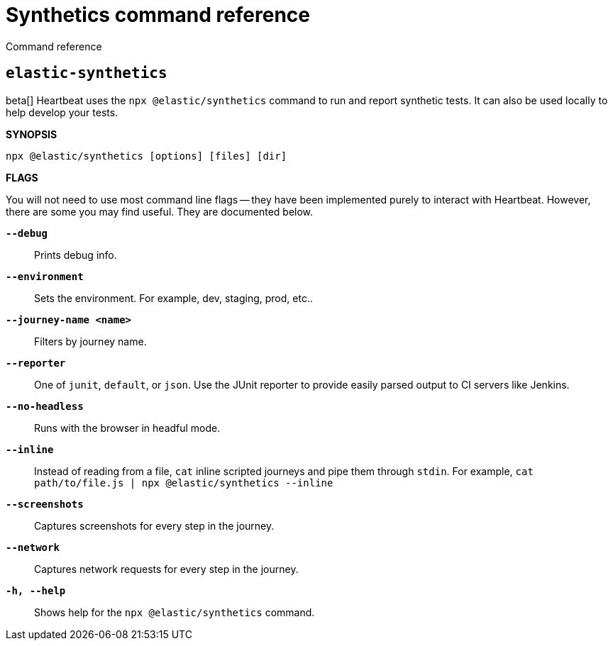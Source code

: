 [[synthetics-command-reference]]
= Synthetics command reference

++++
<titleabbrev>Command reference</titleabbrev>
++++

[discrete]
[[elastic-synthetics-command]]
== `elastic-synthetics`

beta[] Heartbeat uses the `npx @elastic/synthetics` command to run and report synthetic tests.
It can also be used locally to help develop your tests.

*SYNOPSIS*

[source,sh]
----
npx @elastic/synthetics [options] [files] [dir]
----

*FLAGS*

You will not need to use most command line flags -- they have been implemented
purely to interact with Heartbeat.
However, there are some you may find useful.
They are documented below.

*`--debug`*::
Prints debug info.

*`--environment`*::
Sets the environment. For example, dev, staging, prod, etc..

*`--journey-name <name>`*::
Filters by journey name.

*`--reporter`*::
One of `junit`, `default`, or `json`. Use the JUnit reporter to provide easily parsed output to CI
servers like Jenkins.

*`--no-headless`*::
Runs with the browser in headful mode.

*`--inline`*::
Instead of reading from a file, `cat` inline scripted journeys and pipe them through `stdin`.
For example, `cat path/to/file.js | npx @elastic/synthetics --inline`

*`--screenshots`*::
Captures screenshots for every step in the journey.

*`--network`*::
Captures network requests for every step in the journey.

*`-h, --help`*::
Shows help for the `npx @elastic/synthetics` command.
